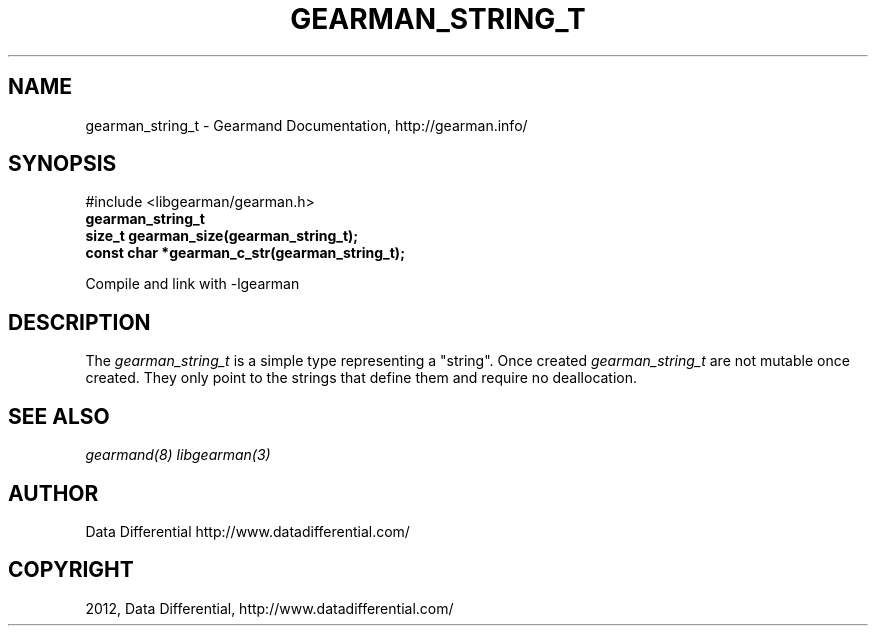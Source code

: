 .TH "GEARMAN_STRING_T" "3" "April 01, 2012" "0.29" "Gearmand"
.SH NAME
gearman_string_t \- Gearmand Documentation, http://gearman.info/
.
.nr rst2man-indent-level 0
.
.de1 rstReportMargin
\\$1 \\n[an-margin]
level \\n[rst2man-indent-level]
level margin: \\n[rst2man-indent\\n[rst2man-indent-level]]
-
\\n[rst2man-indent0]
\\n[rst2man-indent1]
\\n[rst2man-indent2]
..
.de1 INDENT
.\" .rstReportMargin pre:
. RS \\$1
. nr rst2man-indent\\n[rst2man-indent-level] \\n[an-margin]
. nr rst2man-indent-level +1
.\" .rstReportMargin post:
..
.de UNINDENT
. RE
.\" indent \\n[an-margin]
.\" old: \\n[rst2man-indent\\n[rst2man-indent-level]]
.nr rst2man-indent-level -1
.\" new: \\n[rst2man-indent\\n[rst2man-indent-level]]
.in \\n[rst2man-indent\\n[rst2man-indent-level]]u
..
.\" Man page generated from reStructeredText.
.
.SH SYNOPSIS
.sp
#include <libgearman/gearman.h>
.INDENT 0.0
.TP
.B gearman_string_t
.UNINDENT
.INDENT 0.0
.TP
.B size_t gearman_size(gearman_string_t);
.UNINDENT
.INDENT 0.0
.TP
.B const char *gearman_c_str(gearman_string_t);
.UNINDENT
.sp
Compile and link with \-lgearman
.SH DESCRIPTION
.sp
The \fI\%gearman_string_t\fP is a simple type representing a "string".
Once created \fI\%gearman_string_t\fP are not mutable once created. They
only point to the strings that define them and require no deallocation.
.SH SEE ALSO
.sp
\fIgearmand(8)\fP \fIlibgearman(3)\fP
.SH AUTHOR
Data Differential http://www.datadifferential.com/
.SH COPYRIGHT
2012, Data Differential, http://www.datadifferential.com/
.\" Generated by docutils manpage writer.
.\" 
.
